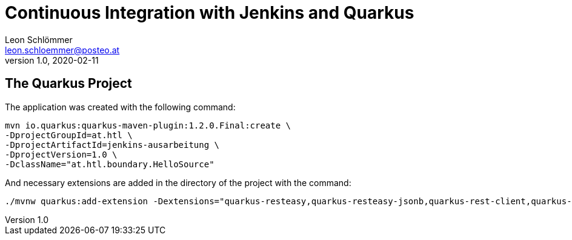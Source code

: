 = Continuous Integration with Jenkins and Quarkus
Leon Schlömmer <leon.schloemmer@posteo.at>
v1.0, 2020-02-11

== The Quarkus Project


The application was created with the following command:
[source]
----
mvn io.quarkus:quarkus-maven-plugin:1.2.0.Final:create \
-DprojectGroupId=at.htl \
-DprojectArtifactId=jenkins-ausarbeitung \
-DprojectVersion=1.0 \
-DclassName="at.htl.boundary.HelloSource"
----

And necessary extensions are added in the directory of the project with the command:
[source]
----
./mvnw quarkus:add-extension -Dextensions="quarkus-resteasy,quarkus-resteasy-jsonb,quarkus-rest-client,quarkus-smallrye-openapi,quarkus-hibernate-orm,quarkus-jdbc-postgresql,quarkus-smallrye-metrics,quarkus-jsonb,quarkus-jsonp"
----
